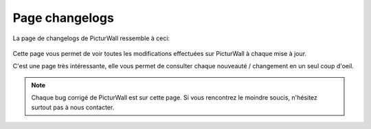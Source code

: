 .. _animateur_changelogs:

Page changelogs
===================

La page de changelogs de PicturWall ressemble à ceci:

.. figure:: _images/changelogs/changelogs.PNG
   :alt: Panel animateur de PicturWall, page Changelogs de PicturWall.
   :align: center

Cette page vous permet de voir toutes les modifications effectuées sur PicturWall à chaque mise à jour.

C'est une page très intéressante, elle vous permet de consulter chaque nouveauté / changement en un seul coup d'oeil.

.. note:: Chaque bug corrigé de PicturWall est sur cette page. Si vous rencontrez le moindre soucis, n'hésitez surtout pas à nous contacter.